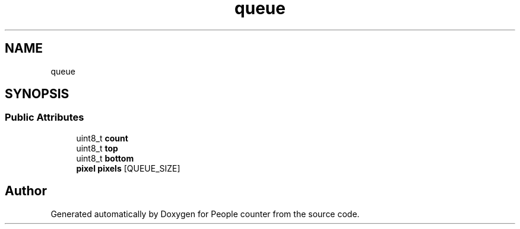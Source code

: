 .TH "queue" 3 "Fri Aug 7 2020" "Version 0.2" "People counter" \" -*- nroff -*-
.ad l
.nh
.SH NAME
queue
.SH SYNOPSIS
.br
.PP
.SS "Public Attributes"

.in +1c
.ti -1c
.RI "uint8_t \fBcount\fP"
.br
.ti -1c
.RI "uint8_t \fBtop\fP"
.br
.ti -1c
.RI "uint8_t \fBbottom\fP"
.br
.ti -1c
.RI "\fBpixel\fP \fBpixels\fP [QUEUE_SIZE]"
.br
.in -1c

.SH "Author"
.PP 
Generated automatically by Doxygen for People counter from the source code\&.
